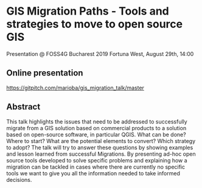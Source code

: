 * GIS Migration Paths - Tools and strategies to move to open source GIS
  Presentation @ FOSS4G Bucharest 2019
  Fortuna West, August 29th, 14:00
** Online presentation
   https://gitpitch.com/marioba/gis_migration_talk/master
** Abstract
   This talk highlights the issues that need to be addressed to successfully
   migrate from a GIS solution based on commercial products to a solution based
   on open-source software, in particular QGIS. What can be done? Where to
   start? What are the potential elements to convert? Which strategy to adopt?
   The talk will try to answer these questions by showing examples and lesson
   learned from successful Migrations. By presenting ad-hoc open source tools
   developed to solve specific problems and explaining how a migration can be
   tackled in cases where there are currently no specific tools we want to give
   you all the information needed to take informed decisions.
